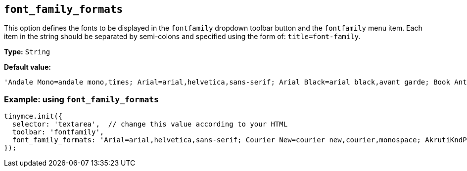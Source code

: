 [[font_family_formats]]
== `+font_family_formats+`

This option defines the fonts to be displayed in the `+fontfamily+` dropdown toolbar button and the `+fontfamily+` menu item. Each item in the string should be separated by semi-colons and specified using the form of: `+title=font-family+`.

*Type:* `+String+`

*Default value:*
[source,js]
----
'Andale Mono=andale mono,times; Arial=arial,helvetica,sans-serif; Arial Black=arial black,avant garde; Book Antiqua=book antiqua,palatino; Comic Sans MS=comic sans ms,sans-serif; Courier New=courier new,courier; Georgia=georgia,palatino; Helvetica=helvetica; Impact=impact,chicago; Symbol=symbol; Tahoma=tahoma,arial,helvetica,sans-serif; Terminal=terminal,monaco; Times New Roman=times new roman,times; Trebuchet MS=trebuchet ms,geneva; Verdana=verdana,geneva; Webdings=webdings; Wingdings=wingdings,zapf dingbats'
----

=== Example: using `font_family_formats`

[source,js]
----
tinymce.init({
  selector: 'textarea',  // change this value according to your HTML
  toolbar: 'fontfamily',
  font_family_formats: 'Arial=arial,helvetica,sans-serif; Courier New=courier new,courier,monospace; AkrutiKndPadmini=Akpdmi-n'
});
----
